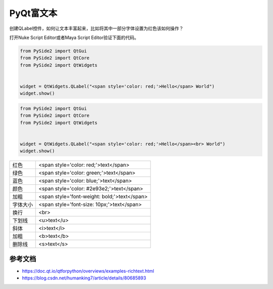 =============================
PyQt富文本
=============================

创建QLabel控件，如何让文本丰富起来，比如将其中一部分字体设置为红色该如何操作？

打开Nuke Script Editor或者Maya Script Editor验证下面的代码。

.. code-block:: python

    from PySide2 import QtGui
    from PySide2 import QtCore
    from PySide2 import QtWidgets


    widget = QtWidgets.QLabel("<span style='color: red;'>Hello</span> World")
    widget.show()

.. code-block:: python

    from PySide2 import QtGui
    from PySide2 import QtCore
    from PySide2 import QtWidgets


    widget = QtWidgets.QLabel("<span style='color: red;'>Hello</span><br> World")
    widget.show()

==================== ================================================
红色                   <span style='color: red;'>text</span>
绿色                   <span style='color: green;'>text</span>
蓝色                   <span style='color: blue;'>text</span>
颜色                   <span style='color: #2e93e2;'>text</span>
加粗                   <span style='font-weight: bold;'>text</span>
字体大小               <span style='font-size: 10px;'>text</span>
换行                   <br>
下划线                 <u>text</u>
斜体                   <i>text</i>
加粗                   <b>text</b>
删除线                 <s>text</s>
==================== ================================================

--------------------
参考文档
--------------------

- https://doc.qt.io/qtforpython/overviews/examples-richtext.html
- https://blog.csdn.net/humanking7/article/details/80685893
